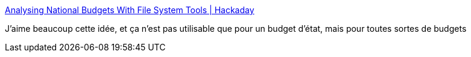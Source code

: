 :jbake-type: post
:jbake-status: published
:jbake-title: Analysing National Budgets With File System Tools | Hackaday
:jbake-tags: file,analyse,system,_mois_avr.,_année_2019
:jbake-date: 2019-04-16
:jbake-depth: ../
:jbake-uri: shaarli/1555423242000.adoc
:jbake-source: https://nicolas-delsaux.hd.free.fr/Shaarli?searchterm=https%3A%2F%2Fhackaday.com%2F2019%2F04%2F15%2Fanalysing-national-budgets-with-file-system-tools%2F&searchtags=file+analyse+system+_mois_avr.+_ann%C3%A9e_2019
:jbake-style: shaarli

https://hackaday.com/2019/04/15/analysing-national-budgets-with-file-system-tools/[Analysing National Budgets With File System Tools | Hackaday]

J'aime beaucoup cette idée, et ça n'est pas utilisable que pour un budget d'état, mais pour toutes sortes de budgets
